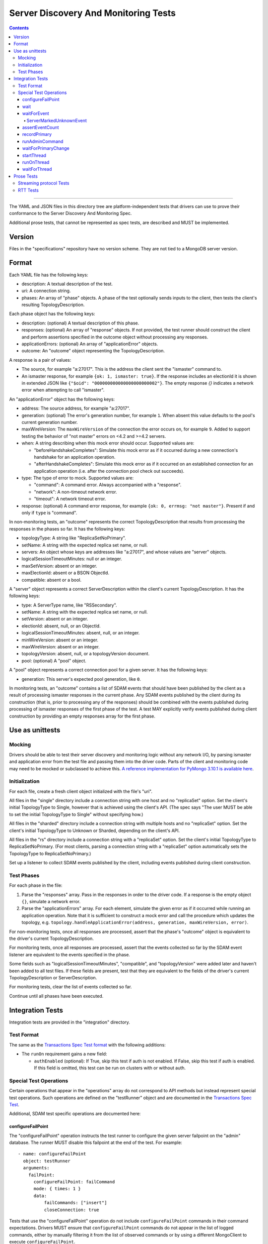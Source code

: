 =====================================
Server Discovery And Monitoring Tests
=====================================

.. contents::

----

The YAML and JSON files in this directory tree are platform-independent tests
that drivers can use to prove their conformance to the
Server Discovery And Monitoring Spec.

Additional prose tests, that cannot be represented as spec tests, are
described and MUST be implemented.

Version
-------

Files in the "specifications" repository have no version scheme. They are not
tied to a MongoDB server version.

Format
------

Each YAML file has the following keys:

- description: A textual description of the test.
- uri: A connection string.
- phases: An array of "phase" objects.
  A phase of the test optionally sends inputs to the client,
  then tests the client's resulting TopologyDescription.

Each phase object has the following keys:

- description: (optional) A textual description of this phase.
- responses: (optional) An array of "response" objects. If not provided,
  the test runner should construct the client and perform assertions specified
  in the outcome object without processing any responses.
- applicationErrors: (optional) An array of "applicationError" objects.
- outcome: An "outcome" object representing the TopologyDescription.

A response is a pair of values:

- The source, for example "a:27017".
  This is the address the client sent the "ismaster" command to.
- An ismaster response, for example ``{ok: 1, ismaster: true}``.
  If the response includes an electionId it is shown in extended JSON like
  ``{"$oid": "000000000000000000000002"}``.
  The empty response `{}` indicates a network error
  when attempting to call "ismaster".

An "applicationError" object has the following keys:

- address: The source address, for example "a:27017".
- generation: (optional) The error's generation number, for example ``1``.
  When absent this value defaults to the pool's current generation number.
- maxWireVersion: The ``maxWireVersion`` of the connection the error occurs
  on, for example ``9``. Added to support testing the behavior of "not master"
  errors on <4.2 and >=4.2 servers.
- when: A string describing when this mock error should occur. Supported
  values are:

  - "beforeHandshakeCompletes": Simulate this mock error as if it occurred
    during a new connection's handshake for an application operation.
  - "afterHandshakeCompletes": Simulate this mock error as if it occurred
    on an established connection for an application operation (i.e. after
    the connection pool check out succeeds).

- type: The type of error to mock. Supported values are:

  - "command": A command error. Always accompanied with a "response".
  - "network": A non-timeout network error.
  - "timeout": A network timeout error.

- response: (optional) A command error response, for example
  ``{ok: 0, errmsg: "not master"}``. Present if and only if ``type`` is
  "command".

In non-monitoring tests, an "outcome" represents the correct
TopologyDescription that results from processing the responses in the phases
so far. It has the following keys:

- topologyType: A string like "ReplicaSetNoPrimary".
- setName: A string with the expected replica set name, or null.
- servers: An object whose keys are addresses like "a:27017", and whose values
  are "server" objects.
- logicalSessionTimeoutMinutes: null or an integer.
- maxSetVersion: absent or an integer.
- maxElectionId: absent or a BSON ObjectId.
- compatible: absent or a bool.

A "server" object represents a correct ServerDescription within the client's
current TopologyDescription. It has the following keys:

- type: A ServerType name, like "RSSecondary".
- setName: A string with the expected replica set name, or null.
- setVersion: absent or an integer.
- electionId: absent, null, or an ObjectId.
- logicalSessionTimeoutMinutes: absent, null, or an integer.
- minWireVersion: absent or an integer.
- maxWireVersion: absent or an integer.
- topologyVersion: absent, null, or a topologyVersion document.
- pool: (optional) A "pool" object.

A "pool" object represents a correct connection pool for a given server.
It has the following keys:

- generation: This server's expected pool generation, like ``0``.

In monitoring tests, an "outcome" contains a list of SDAM events that should
have been published by the client as a result of processing ismaster responses
in the current phase. Any SDAM events published by the client during its
construction (that is, prior to processing any of the responses) should be
combined with the events published during processing of ismaster responses
of the first phase of the test. A test MAY explicitly verify events published
during client construction by providing an empty responses array for the
first phase.


Use as unittests
----------------

Mocking
~~~~~~~

Drivers should be able to test their server discovery and monitoring logic
without any network I/O, by parsing ismaster and application error from the
test file and passing them into the driver code. Parts of the client and
monitoring code may need to be mocked or subclassed to achieve this.
`A reference implementation for PyMongo 3.10.1 is available here
<https://github.com/mongodb/mongo-python-driver/blob/3.10.1/test/test_discovery_and_monitoring.py>`_.

Initialization
~~~~~~~~~~~~~~

For each file, create a fresh client object initialized with the file's "uri".

All files in the "single" directory include a connection string with one host
and no "replicaSet" option.
Set the client's initial TopologyType to Single, however that is achieved using the client's API.
(The spec says "The user MUST be able to set the initial TopologyType to Single"
without specifying how.)

All files in the "sharded" directory include a connection string with multiple hosts
and no "replicaSet" option.
Set the client's initial TopologyType to Unknown or Sharded, depending on the client's API.

All files in the "rs" directory include a connection string with a "replicaSet" option.
Set the client's initial TopologyType to ReplicaSetNoPrimary.
(For most clients, parsing a connection string with a "replicaSet" option
automatically sets the TopologyType to ReplicaSetNoPrimary.)

Set up a listener to collect SDAM events published by the client, including
events published during client construction.

Test Phases
~~~~~~~~~~~

For each phase in the file:

#. Parse the "responses" array. Pass in the responses in order to the driver
   code. If a response is the empty object ``{}``, simulate a network error.

#. Parse the "applicationErrors" array. For each element, simulate the given
   error as if it occurred while running an application operation. Note that
   it is sufficient to construct a mock error and call the procedure which
   updates the topology, e.g.
   ``topology.handleApplicationError(address, generation, maxWireVersion, error)``.

For non-monitoring tests,
once all responses are processed, assert that the phase's "outcome" object
is equivalent to the driver's current TopologyDescription.

For monitoring tests, once all responses are processed, assert that the
events collected so far by the SDAM event listener are equivalent to the
events specified in the phase.

Some fields such as "logicalSessionTimeoutMinutes", "compatible", and
"topologyVersion" were added later and haven't been added to all test files.
If these fields are present, test that they are equivalent to the fields of
the driver's current TopologyDescription or ServerDescription.

For monitoring tests, clear the list of events collected so far.

Continue until all phases have been executed.

Integration Tests
-----------------

Integration tests are provided in the "integration" directory.

Test Format
~~~~~~~~~~~

The same as the `Transactions Spec Test format
</source/transactions/tests/README.rst#test-format>`_ with the following
additions:

- The ``runOn`` requirement gains a new field:

  - ``authEnabled`` (optional): If True, skip this test if auth is not enabled.
    If False, skip this test if auth is enabled. If this field is omitted,
    this test can be run on clusters with or without auth.

Special Test Operations
~~~~~~~~~~~~~~~~~~~~~~~

Certain operations that appear in the "operations" array do not correspond to
API methods but instead represent special test operations. Such operations are
defined on the "testRunner" object and are documented in the
`Transactions Spec Test
</source/transactions/tests/README.rst#special-test-operations>`_.

Additional, SDAM test specific operations are documented here:

configureFailPoint
''''''''''''''''''

The "configureFailPoint" operation instructs the test runner to configure
the given server failpoint on the "admin" database. The runner MUST disable
this failpoint at the end of the test. For example::

      - name: configureFailPoint
        object: testRunner
        arguments:
          failPoint:
            configureFailPoint: failCommand
            mode: { times: 1 }
            data:
                failCommands: ["insert"]
                closeConnection: true

Tests that use the "configureFailPoint" operation do not include
``configureFailPoint`` commands in their command expectations. Drivers MUST
ensure that ``configureFailPoint`` commands do not appear in the list of logged
commands, either by manually filtering it from the list of observed commands or
by using a different MongoClient to execute ``configureFailPoint``.

Note, similar to the ``tests.failPoint`` field described in the `Transactions
Spec Test format </source/transactions/tests/README.rst#test-format>`_ tests
with ``useMultipleMongoses: true`` will not contain a ``configureFailPoint``
operation.

wait
''''

The "wait" operation instructs the test runner to sleep for "ms"
milliseconds. For example::

      - name: wait
        object: testRunner
        arguments:
          ms: 1000

waitForEvent
''''''''''''

The "waitForEvent" operation instructs the test runner to wait until the test's
MongoClient has published a specific event a given number of times. For
example, the following instructs the test runner to wait for at least one
PoolClearedEvent to be published::

      - name: waitForEvent
        object: testRunner
        arguments:
          event: PoolClearedEvent
          count: 1

Note that "count" includes events that were published while running previous
operations.

If the "waitForEvent" operation is not satisfied after 10 seconds, the
operation is considered an error.

ServerMarkedUnknownEvent
````````````````````````

The ServerMarkedUnknownEvent may appear as an event in `waitForEvent`_ and
`assertEventCount`_. This event is defined as ServerDescriptionChangedEvent
where newDescription.type is ``Unknown``.

assertEventCount
''''''''''''''''

The "assertEventCount" operation instructs the test runner to assert the test's
MongoClient has published a specific event a given number of times. For
example, the following instructs the test runner to assert that a single
PoolClearedEvent was published::

      - name: assertEventCount
        object: testRunner
        arguments:
          event: PoolClearedEvent
          count: 1

recordPrimary
'''''''''''''

The "recordPrimary" operation instructs the test runner to record the current
primary of the test's MongoClient. For example::

      - name: recordPrimary
        object: testRunner

runAdminCommand
'''''''''''''''

The "runAdminCommand" operation instructs the test runner to run the given
command on the admin database. Drivers MUST run this command on a different
MongoClient from the one used for test operations. For example::

      - name: runAdminCommand
        object: testRunner
        command_name: replSetFreeze
        arguments:
          command:
            replSetFreeze: 0
          readPreference:
            mode: Secondary

waitForPrimaryChange
''''''''''''''''''''

The "waitForPrimaryChange" operation instructs the test runner to wait up to
"timeoutMS" milliseconds for the MongoClient to discover a new primary server.
The new primary should be different from the one recorded by "recordPrimary".
For example::

      - name: waitForPrimaryChange
        object: testRunner
        arguments:
          timeoutMS: 15000

To implement, Drivers can subscribe to ServerDescriptionChangedEvents and wait
for an event where newDescription.type is ``RSPrimary`` and the address is
different from the one previously recorded by "recordPrimary".

startThread
'''''''''''

The "startThread" operation instructs the test runner to start a new thread
with the provided "name". The `runOnThread`_ and `waitForThread`_ operations
reference a thread by its "name". For example::

      - name: startThread
        object: testRunner
        arguments:
          name: thread1

runOnThread
'''''''''''

The "runOnThread" operation instructs the test runner to schedule an operation
to be run on the given thread. runOnThread MUST NOT wait for the scheduled
operation to complete. For example::

      - name: runOnThread
        object: testRunner
        arguments:
          name: thread1
          operation:
            name: insertOne
            object: collection
            arguments:
              document:
                _id: 2
            error: true

waitForThread
'''''''''''''

The "waitForThread" operation instructs the test runner to stop the given
thread, wait for it to complete, and assert that the thread exited without
any errors. For example::

      - name: waitForThread
        object: testRunner
        arguments:
          name: thread1

Prose Tests
-----------

The following prose tests cannot be represented as spec tests and MUST be
implemented.

Streaming protocol Tests
~~~~~~~~~~~~~~~~~~~~~~~~

Drivers that implement the streaming protocol (multi-threaded or
asynchronous drivers) must implement the following tests. Each test should be
run against a standalone, replica set, and sharded cluster unless otherwise
noted.

Some of these cases should already be tested with the old protocol; in
that case just verify the test cases succeed with the new protocol.

1.  Configure the client with heartbeatFrequencyMS set to 500,
    overriding the default of 10000. Assert the client processes
    isMaster replies more frequently (approximately every 500ms).

RTT Tests
~~~~~~~~~

Run the following test(s) on MongoDB 4.4+.

1.  Test that RTT is continuously updated.

    #. Create a client with  ``heartbeatFrequencyMS=500``,
       ``appName=streamingRttTest``, and subscribe to server events.

    #. Run a find command to wait for the server to be discovered.

    #. Sleep for 2 seconds. This must be long enough for multiple heartbeats
       to succeed.

    #. Assert that each ``ServerDescriptionChangedEvent`` includes a non-zero
       RTT.

    #. Configure the following failpoint to block isMaster commands for 250ms
       which should add extra latency to each RTT check::

         db.adminCommand({
             configureFailPoint: "failCommand",
             mode: {times: 1000},
             data: {
               failCommands: ["isMaster", "hello"],
               blockConnection: true,
               blockTimeMS: 500,
               appName: "streamingRttTest",
             },
         });

    #. Wait for the server's RTT to exceed 250ms. Eventually the average RTT
       should also exceed 500ms but we use 250ms to speed up the test. Note
       that the `Server Description Equality`_ rule means that
       ServerDescriptionChangedEvents will not be published. This test may
       need to use a driver specific helper to obtain the latest RTT instead.
       If the RTT does not exceed 250ms after 10 seconds, consider the test
       failed.

    #. Disable the failpoint::

         db.adminCommand({
             configureFailPoint: "failCommand",
             mode: "off",
         });

.. Section for links.

.. _Server Description Equality: /source/server-discovery-and-monitoring/server-discovery-and-monitoring.rst#server-description-equality
